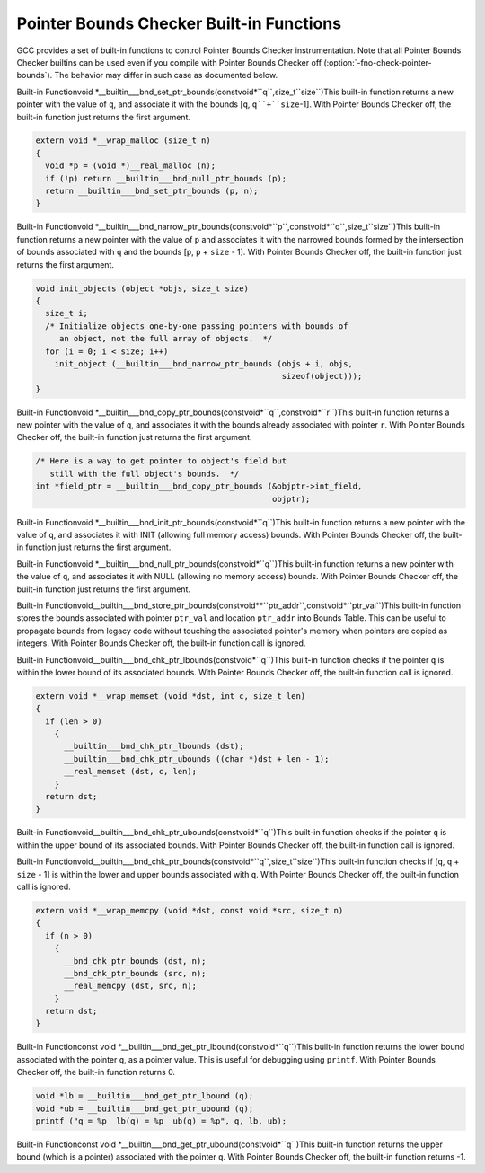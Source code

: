 .. _pointer-bounds-checker-builtins:

Pointer Bounds Checker Built-in Functions
*****************************************

.. index:: Pointer Bounds Checker builtins

.. index:: __builtin___bnd_set_ptr_bounds

.. index:: __builtin___bnd_narrow_ptr_bounds

.. index:: __builtin___bnd_copy_ptr_bounds

.. index:: __builtin___bnd_init_ptr_bounds

.. index:: __builtin___bnd_null_ptr_bounds

.. index:: __builtin___bnd_store_ptr_bounds

.. index:: __builtin___bnd_chk_ptr_lbounds

.. index:: __builtin___bnd_chk_ptr_ubounds

.. index:: __builtin___bnd_chk_ptr_bounds

.. index:: __builtin___bnd_get_ptr_lbound

.. index:: __builtin___bnd_get_ptr_ubound

GCC provides a set of built-in functions to control Pointer Bounds Checker
instrumentation.  Note that all Pointer Bounds Checker builtins can be used
even if you compile with Pointer Bounds Checker off
(:option:`-fno-check-pointer-bounds`).
The behavior may differ in such case as documented below.

.. index:: __builtin___bnd_set_ptr_bounds

Built-in Functionvoid *__builtin___bnd_set_ptr_bounds(constvoid*``q``,size_t``size``)This built-in function returns a new pointer with the value of ``q``, and
associate it with the bounds [``q``, ``q``+``size``-1].  With Pointer
Bounds Checker off, the built-in function just returns the first argument.

.. code-block:: c++

  extern void *__wrap_malloc (size_t n)
  {
    void *p = (void *)__real_malloc (n);
    if (!p) return __builtin___bnd_null_ptr_bounds (p);
    return __builtin___bnd_set_ptr_bounds (p, n);
  }

.. index:: __builtin___bnd_narrow_ptr_bounds

Built-in Functionvoid *__builtin___bnd_narrow_ptr_bounds(constvoid*``p``,constvoid*``q``,size_t``size``)This built-in function returns a new pointer with the value of ``p``
and associates it with the narrowed bounds formed by the intersection
of bounds associated with ``q`` and the bounds
[``p``, ``p`` + ``size`` - 1].
With Pointer Bounds Checker off, the built-in function just returns the first
argument.

.. code-block:: c++

  void init_objects (object *objs, size_t size)
  {
    size_t i;
    /* Initialize objects one-by-one passing pointers with bounds of 
       an object, not the full array of objects.  */
    for (i = 0; i < size; i++)
      init_object (__builtin___bnd_narrow_ptr_bounds (objs + i, objs,
                                                      sizeof(object)));
  }

.. index:: __builtin___bnd_copy_ptr_bounds

Built-in Functionvoid *__builtin___bnd_copy_ptr_bounds(constvoid*``q``,constvoid*``r``)This built-in function returns a new pointer with the value of ``q``,
and associates it with the bounds already associated with pointer ``r``.
With Pointer Bounds Checker off, the built-in function just returns the first
argument.

.. code-block:: c++

  /* Here is a way to get pointer to object's field but
     still with the full object's bounds.  */
  int *field_ptr = __builtin___bnd_copy_ptr_bounds (&objptr->int_field, 
                                                    objptr);

.. index:: __builtin___bnd_init_ptr_bounds

Built-in Functionvoid *__builtin___bnd_init_ptr_bounds(constvoid*``q``)This built-in function returns a new pointer with the value of ``q``, and
associates it with INIT (allowing full memory access) bounds. With Pointer
Bounds Checker off, the built-in function just returns the first argument.

.. index:: __builtin___bnd_null_ptr_bounds

Built-in Functionvoid *__builtin___bnd_null_ptr_bounds(constvoid*``q``)This built-in function returns a new pointer with the value of ``q``, and
associates it with NULL (allowing no memory access) bounds. With Pointer
Bounds Checker off, the built-in function just returns the first argument.

.. index:: __builtin___bnd_store_ptr_bounds

Built-in Functionvoid__builtin___bnd_store_ptr_bounds(constvoid**``ptr_addr``,constvoid*``ptr_val``)This built-in function stores the bounds associated with pointer ``ptr_val``
and location ``ptr_addr`` into Bounds Table.  This can be useful to propagate
bounds from legacy code without touching the associated pointer's memory when
pointers are copied as integers.  With Pointer Bounds Checker off, the built-in
function call is ignored.

.. index:: __builtin___bnd_chk_ptr_lbounds

Built-in Functionvoid__builtin___bnd_chk_ptr_lbounds(constvoid*``q``)This built-in function checks if the pointer ``q`` is within the lower
bound of its associated bounds.  With Pointer Bounds Checker off, the built-in
function call is ignored.

.. code-block:: c++

  extern void *__wrap_memset (void *dst, int c, size_t len)
  {
    if (len > 0)
      {
        __builtin___bnd_chk_ptr_lbounds (dst);
        __builtin___bnd_chk_ptr_ubounds ((char *)dst + len - 1);
        __real_memset (dst, c, len);
      }
    return dst;
  }

.. index:: __builtin___bnd_chk_ptr_ubounds

Built-in Functionvoid__builtin___bnd_chk_ptr_ubounds(constvoid*``q``)This built-in function checks if the pointer ``q`` is within the upper
bound of its associated bounds.  With Pointer Bounds Checker off, the built-in
function call is ignored.

.. index:: __builtin___bnd_chk_ptr_bounds

Built-in Functionvoid__builtin___bnd_chk_ptr_bounds(constvoid*``q``,size_t``size``)This built-in function checks if [``q``, ``q`` + ``size`` - 1] is within
the lower and upper bounds associated with ``q``.  With Pointer Bounds Checker
off, the built-in function call is ignored.

.. code-block:: c++

  extern void *__wrap_memcpy (void *dst, const void *src, size_t n)
  {
    if (n > 0)
      {
        __bnd_chk_ptr_bounds (dst, n);
        __bnd_chk_ptr_bounds (src, n);
        __real_memcpy (dst, src, n);
      }
    return dst;
  }

.. index:: __builtin___bnd_get_ptr_lbound

Built-in Functionconst void *__builtin___bnd_get_ptr_lbound(constvoid*``q``)This built-in function returns the lower bound associated
with the pointer ``q``, as a pointer value.  
This is useful for debugging using ``printf``.
With Pointer Bounds Checker off, the built-in function returns 0.

.. code-block:: c++

  void *lb = __builtin___bnd_get_ptr_lbound (q);
  void *ub = __builtin___bnd_get_ptr_ubound (q);
  printf ("q = %p  lb(q) = %p  ub(q) = %p", q, lb, ub);

.. index:: __builtin___bnd_get_ptr_ubound

Built-in Functionconst void *__builtin___bnd_get_ptr_ubound(constvoid*``q``)This built-in function returns the upper bound (which is a pointer) associated
with the pointer ``q``.  With Pointer Bounds Checker off,
the built-in function returns -1.

